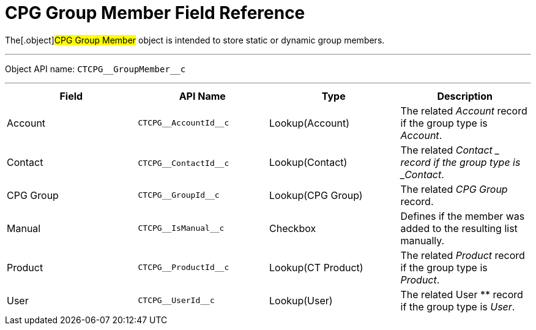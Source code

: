 = CPG Group Member Field Reference

The[.object]#CPG Group Member# object is intended to store
static or dynamic group members.

'''''

Object API name: `CTCPG\__GroupMember__c`

'''''

[width="100%",cols="25%,25%,25%,25%",]
|===
|*Field* |*API Name* |*Type* |*Description*

|Account |`CTCPG\__AccountId__c` |Lookup(Account) |The related
_Account_ record if the group type is _Account_.

|Contact |​​`CTCPG\__ContactId__c` |Lookup(Contact) |The related
_Contact_ __ record if the group type is _Contact_.

|CPG Group |`CTCPG\__GroupId__c` |Lookup(CPG Group) |The related
_CPG Group_ record.

|Manual |`CTCPG\__IsManual__c` |Checkbox       |Defines if the
member was added to the resulting list manually.

|Product |`CTCPG\__ProductId__c` |Lookup(CT Product) |The
related _Product_ record if the group type is _Product_.

|User   |`​​CTCPG\__UserId__c` |Lookup(User) |The related
User ** record if the group type is _User_.
|===
